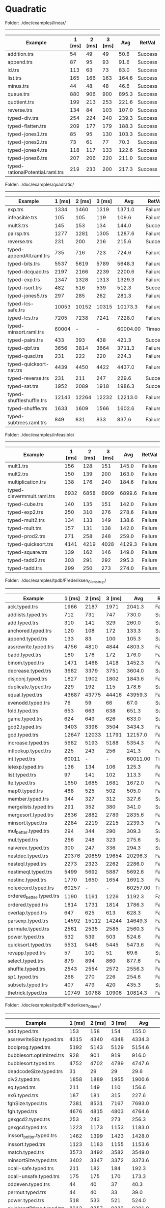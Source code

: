 * Quadratic

Folder: ./doc/examples/linear/
------------------------------

| Example                          | 1 [ms] | 2 [ms] | 3 [ms] |   Avg | RetVal  |
|----------------------------------+--------+--------+--------+-------+---------|
| addition.trs                     |     54 |     49 |     49 |  50.6 | Success |
| append.trs                       |     87 |     95 |     93 |  91.6 | Success |
| id.trs                           |    113 |     63 |     73 |  83.0 | Success |
| list.trs                         |    165 |    166 |    163 | 164.6 | Success |
| minus.trs                        |     44 |     48 |     48 |  46.6 | Success |
| queue.trs                        |    880 |    906 |    900 | 895.3 | Success |
| quotient.trs                     |    199 |    213 |    253 | 221.6 | Success |
| reverse.trs                      |    134 |     84 |    103 | 107.0 | Success |
| typed-div.trs                    |    254 |    224 |    240 | 239.3 | Success |
| typed-flatten.trs                |    209 |    177 |    179 | 188.3 | Success |
| typed-jones1.trs                 |     85 |     95 |    130 | 103.3 | Success |
| typed-jones2.trs                 |     73 |     61 |     77 |  70.3 | Success |
| typed-jones4.trs                 |    118 |    117 |    133 | 122.6 | Success |
| typed-jones6.trs                 |    207 |    206 |    220 | 211.0 | Success |
| typed-rationalPotential.raml.trs |    219 |    233 |    200 | 217.3 | Success |


Folder: ./doc/examples/quadratic/
------------------------------

| Example                  | 1 [ms] | 2 [ms] | 3 [ms] |      Avg | RetVal  |
|--------------------------+--------+--------+--------+----------+---------|
| exp.trs                  |   1334 |   1460 |   1319 |   1371.0 | Failure |
| infeasible.trs           |    105 |    105 |    119 |    109.6 | Failure |
| mult3.trs                |    145 |    153 |    134 |    144.0 | Success |
| pairsp.trs               |   1277 |   1281 |   1305 |   1287.6 | Failure |
| reverse.trs              |    231 |    200 |    216 |    215.6 | Success |
| typed-appendAll.raml.trs |    735 |    716 |    723 |    724.6 | Failure |
| typed-bits.trs           |   5537 |   5619 |   5789 |   5648.3 | Failure |
| typed-dcquad.trs         |   2197 |   2166 |   2239 |   2200.6 | Failure |
| typed-exp.trs            |   1347 |   1328 |   1313 |   1329.3 | Failure |
| typed-isort.trs          |    482 |    516 |    539 |    512.3 | Success |
| typed-jones5.trs         |    297 |    285 |    262 |    281.3 | Failure |
| typed-lcs-safe.trs       |  10053 |  10152 |  10315 |  10173.3 | Failure |
| typed-lcs.trs            |   7205 |   7238 |   7241 |   7228.0 | Failure |
| typed-minsort.raml.trs   |  60004 |      - |      - | 60004.00 | Timeout |
| typed-pairs.trs          |    433 |    393 |    438 |    421.3 | Success |
| typed-qbf.trs            |   3656 |   3814 |   3664 |   3711.3 | Failure |
| typed-quad.trs           |    231 |    222 |    220 |    224.3 | Failure |
| typed-quicksort-nat.trs  |   4439 |   4450 |   4422 |   4437.0 | Failure |
| typed-reverse.trs        |    231 |    211 |    247 |    229.6 | Success |
| typed-sat.trs            |   1952 |   2089 |   1918 |   1986.3 | Success |
| typed-shuffleshuffle.trs |  12143 |  12264 |  12232 |  12213.0 | Failure |
| typed-shuffle.trs        |   1633 |   1609 |   1566 |   1602.6 | Failure |
| typed-subtrees.raml.trs  |    849 |    831 |    833 |    837.6 | Failure |


Folder: ./doc/examples/infeasible/
------------------------------

| Example                    | 1 [ms] | 2 [ms] | 3 [ms] |    Avg | RetVal  |
|----------------------------+--------+--------+--------+--------+---------|
| mult1.trs                  |    156 |    128 |    151 |  145.0 | Failure |
| mult2.trs                  |    150 |    139 |    200 |  163.0 | Failure |
| multiplication.trs         |    138 |    176 |    240 |  184.6 | Failure |
| typed-clevermmult.raml.trs |   6932 |   6858 |   6909 | 6899.6 | Failure |
| typed-cube.trs             |    140 |    135 |    151 |  142.0 | Failure |
| typed-exp2.trs             |    250 |    310 |    276 |  278.6 | Failure |
| typed-mult2.trs            |    134 |    133 |    149 |  138.6 | Failure |
| typed-mult.trs             |    157 |    131 |    138 |  142.0 | Failure |
| typed-prod2.trs            |    271 |    258 |    248 |  259.0 | Failure |
| typed-quicksort.trs        |   4141 |   4219 |   4028 | 4129.3 | Failure |
| typed-square.trs           |    139 |    162 |    146 |  149.0 | Failure |
| typed-tadd2.trs            |    303 |    291 |    292 |  295.3 | Failure |
| typed-tadd.trs             |    299 |    250 |    273 |  274.0 | Failure |


Folder: ./doc/examples/tpdb/Frederiksen_Glenstrup/
------------------------------

| Example                  | 1 [ms] | 2 [ms] | 3 [ms] |      Avg | RetVal  |
|--------------------------+--------+--------+--------+----------+---------|
| ack.typed.trs            |   1966 |   2187 |   1971 |   2041.3 | Failure |
| addlists.typed.trs       |    712 |    731 |    747 |    730.0 | Success |
| add.typed.trs            |    310 |    141 |    329 |    260.0 | Success |
| anchored.typed.trs       |    120 |    108 |    172 |    133.3 | Success |
| append.typed.trs         |    133 |     83 |    100 |    105.3 | Success |
| assrewrite.typed.trs     |   4756 |   4810 |   4844 |   4803.3 | Failure |
| badd.typed.trs           |    180 |    176 |    172 |    176.0 | Failure |
| binom.typed.trs          |   1471 |   1468 |   1418 |   1452.3 | Failure |
| decrease.typed.trs       |   3682 |   3379 |   3751 |   3604.0 | Success |
| disjconj.typed.trs       |   1827 |   1902 |   1802 |   1843.6 | Failure |
| duplicate.typed.trs      |    229 |    192 |    115 |    178.6 | Success |
| equal.typed.trs          |  43687 |  43775 |  44416 |  43959.3 | Failure |
| evenodd.typed.trs        |     76 |     59 |     66 |     67.0 | Success |
| fold.typed.trs           |    653 |    663 |    638 |    651.3 | Success |
| game.typed.trs           |    624 |    649 |    626 |    633.0 | Success |
| gcd2.typed.trs           |   3403 |   3396 |   3504 |   3434.3 | Failure |
| gcd.typed.trs            |  12647 |  12033 |  11791 |  12157.0 | Failure |
| increase.typed.trs       |   5682 |   5193 |   5188 |   5354.3 | Failure |
| intlookup.typed.trs      |    225 |    243 |    256 |    241.3 | Failure |
| int.typed.trs            |  60011 |      - |      - | 60011.00 | Timeout |
| letexp.typed.trs         |    136 |    134 |    106 |    125.3 | Failure |
| list.typed.trs           |     97 |    141 |    102 |    113.3 | Failure |
| lte.typed.trs            |   1650 |   1685 |   1681 |   1672.0 | Failure |
| map0.typed.trs           |    488 |    525 |    502 |    505.0 | Failure |
| member.typed.trs         |    344 |    327 |    312 |    327.6 | Success |
| mergelists.typed.trs     |    291 |    352 |    380 |    341.0 | Success |
| mergesort.typed.trs      |   2836 |   2882 |   2789 |   2835.6 | Failure |
| minsort.typed.trs        |   2284 |   2219 |   2215 |   2239.3 | Failure |
| mul_better.typed.trs     |    294 |    344 |    290 |    309.3 | Success |
| mul.typed.trs            |    256 |    248 |    323 |    275.6 | Success |
| naiverev.typed.trs       |    300 |    247 |    336 |    294.3 | Success |
| nestdec.typed.trs        |  20376 |  20859 |  19654 |  20296.3 | Failure |
| nesteql.typed.trs        |   2273 |   2323 |   2262 |   2286.0 | Failure |
| nestimeql.typed.trs      |   5499 |   5692 |   5887 |   5692.6 | Failure |
| nestinc.typed.trs        |   1770 |   1650 |   1654 |   1691.3 | Failure |
| nolexicord.typed.trs     |  60257 |      - |      - | 60257.00 | Timeout |
| ordered_better.typed.trs |   1190 |   1161 |   1226 |   1192.3 | Failure |
| ordered.typed.trs        |   1814 |   1731 |   1814 |   1786.3 | Failure |
| overlap.typed.trs        |    647 |    625 |    613 |    628.3 | Failure |
| parsexp.typed.trs        |  14592 |  15112 |  14244 |  14649.3 | Failure |
| permute.typed.trs        |   2561 |   2535 |   2585 |   2560.3 | Failure |
| power.typed.trs          |    532 |    539 |    503 |    524.6 | Failure |
| quicksort.typed.trs      |   5531 |   5445 |   5445 |   5473.6 | Failure |
| revapp.typed.trs         |     57 |    101 |     51 |     69.6 | Success |
| select.typed.trs         |    879 |    894 |    860 |    877.6 | Failure |
| shuffle.typed.trs        |   2543 |   2554 |   2572 |   2556.3 | Failure |
| sp1.typed.trs            |    268 |    270 |    226 |    254.6 | Failure |
| subsets.typed.trs        |    407 |    479 |    420 |    435.3 | Success |
| thetrick.typed.trs       |  10749 |  10788 |  10906 |  10814.3 | Failure |


Folder: ./doc/examples/tpdb/Frederiksen_Others/
------------------------------

| Example                  | 1 [ms] | 2 [ms] | 3 [ms] |      Avg | RetVal  |
|--------------------------+--------+--------+--------+----------+---------|
| add.typed.trs            |    153 |    158 |    154 |    155.0 | Success |
| assrewriteSize.typed.trs |   4315 |   4340 |   4348 |   4334.3 | Failure |
| boolprog.typed.trs       |   5192 |   5143 |   5129 |   5154.6 | Failure |
| bubblesort.optimized.trs |    928 |    901 |    919 |    916.0 | Failure |
| bubblesort.typed.trs     |   4752 |   4702 |   4789 |   4747.6 | Failure |
| deadcodeSize.typed.trs   |     31 |     29 |     29 |     29.6 | Failure |
| div2.typed.trs           |   1858 |   1889 |   1955 |   1900.6 | Failure |
| eq.typed.trs             |    211 |    149 |    110 |    156.6 | Success |
| ex6.typed.trs            |    187 |    181 |    315 |    227.6 | Success |
| fghSize.typed.trs        |   7381 |   8531 |   7167 |   7693.0 | Failure |
| fgh.typed.trs            |   4676 |   4815 |   4803 |   4764.6 | Failure |
| gexgcd2.typed.trs        |    253 |    243 |    273 |    256.3 | Failure |
| gexgcd.typed.trs         |   1223 |   1173 |   1153 |   1183.0 | Failure |
| inssort_better.typed.trs |   1462 |   1399 |   1423 |   1428.0 | Failure |
| inssort.typed.trs        |   1123 |   1183 |   1155 |   1153.6 | Failure |
| match.typed.trs          |   3573 |   3492 |   3582 |   3549.0 | Failure |
| minsortSize.typed.trs    |   3402 |   3347 |   3372 |   3373.6 | Failure |
| ocall-safe.typed.trs     |    211 |    182 |    184 |    192.3 | Success |
| ocall-unsafe.typed.trs   |    175 |    175 |    170 |    173.3 | Success |
| oddeven.typed.trs        |     44 |     40 |     37 |     40.3 | Success |
| permut.typed.trs         |     44 |     40 |     33 |     39.0 | Success |
| power.typed.trs          |    518 |    533 |    521 |    524.0 | Failure |
| quicksortPtime.typed.trs |   8313 |   8357 |   8233 |   8301.0 | Failure |
| quicksortSize.typed.trs  |  13202 |  13522 |  13169 |  13297.6 | Failure |
| reach.typed.trs          |  23132 |  23386 |  23360 |  23292.6 | Failure |
| rematch.typed.trs        |  60518 |      - |      - | 60518.00 | Timeout |
| strmatch.typed.trs       |    995 |   1018 |    990 |   1001.0 | Success |
| thetrickSize.typed.trs   |    830 |    727 |    758 |    771.6 | Success |


Folder: ./doc/examples/tpdb/hoca/
------------------------------

| Example                | 1 [ms] | 2 [ms] | 3 [ms] |      Avg | RetVal  |
|------------------------+--------+--------+--------+----------+---------|
| dfs-flatten.typed.trs  |    235 |    279 |    235 |    249.6 | Success |
| fib_llist.typed.trs    |  60006 |      - |      - | 60006.00 | Timeout |
| flatten.typed.trs      |   2158 |   2192 |   2309 |   2219.6 | Success |
| foldsum.typed.trs      |    560 |    558 |    536 |    551.3 | Success |
| id.typed.trs           |    162 |    141 |    203 |    168.6 | Success |
| isort-fold.typed.trs   |    678 |    714 |    688 |    693.3 | Success |
| isort.typed.trs        |    484 |    517 |    506 |    502.3 | Success |
| mappplus.typed.trs     |   1088 |   1061 |   1156 |   1101.6 | Failure |
| mergesort-dc.typed.trs |  60002 |      - |      - | 60002.00 | Timeout |
| mss.typed.trs          |  60002 |      - |      - | 60002.00 | Timeout |
| rev-dl.typed.trs       |    277 |    306 |    348 |    310.3 | Success |
| rev-fletf.typed.trs    |    403 |    411 |    293 |    369.0 | Success |
| rev-foldl.typed.trs    |    105 |     95 |     96 |     98.6 | Success |
| rpm-lazy.typed.trs     |  60249 |      - |      - | 60249.00 | Timeout |
| sum_sqs3.typed.trs     |    617 |    718 |    655 |    663.3 | Failure |
| sum.typed.trs          |    142 |    146 |    163 |    150.3 | Success |


Folder: ./doc/examples/tpdb/raML/
------------------------------

| Example                                 | 1 [ms] | 2 [ms] | 3 [ms] |       Avg | RetVal  |
|-----------------------------------------+--------+--------+--------+-----------+---------|
| appendAll.raml.typed.trs                |    596 |    572 |    585 |     584.3 | Failure |
| bfs.raml.typed.trs                      |  60003 |      - |      - |  60003.00 | Timeout |
| bft_mmult.raml.typed.trs                |  12212 |  12020 |  12084 |   12105.3 | Failure |
| bitvectors.raml.typed.trs               |  60008 |      - |      - |  60008.00 | Timeout |
| clevermmult.raml.typed.trs              |  12454 |  12402 |  12658 |   12504.6 | Failure |
| duplicates.raml.typed.trs               |  15186 |  15323 |  15212 |   15240.3 | Failure |
| dyade.raml.typed.trs                    |  11163 |  11034 |  11120 |   11105.6 | Failure |
| eratosthenes.raml.typed.trs             |  60002 |      - |      - |  60002.00 | Timeout |
| flatten.raml.typed.trs                  |   4365 |   4375 |   4408 |    4382.6 | Failure |
| insertionsort.raml.typed.trs            |  16011 |  15974 |  15924 |   15969.6 | Failure |
| listsort.raml.typed.trs                 |  27801 |  27690 |  27875 |   27788.6 | Failure |
| longestCommonSubsequence.raml.typed.trs |  60002 |      - |      - |  60002.00 | Timeout |
| matrix.raml.typed.trs                   |  23100 |  23837 |  23290 |   23409.0 | Failure |
| mergesort.raml.typed.trs                |  59954 |  60002 |      - | 119956.00 | Timeout |
| minsort.raml.typed.trs                  |  14755 |  14811 |  14752 |   14772.6 | Failure |
| queue.raml.typed.trs                    |  60002 |      - |      - |  60002.00 | Timeout |
| quicksort.raml.typed.trs                |  57848 |  57373 |  56902 |   57374.3 | Failure |
| rationalPotential.raml.typed.trs        |    215 |    201 |    199 |     205.0 | Success |
| splitandsort.raml.typed.trs             |  60003 |      - |      - |  60003.00 | Timeout |
| subtrees.raml.typed.trs                 |    805 |    798 |    805 |     802.6 | Failure |


Folder: ./doc/examples/tpdb/TCT_12/
------------------------------

| Example                  | 1 [ms] | 2 [ms] | 3 [ms] |     Avg | RetVal  |
|--------------------------+--------+--------+--------+---------+---------|
| polycounter-10.typed.trs |  11706 |  11459 |  11425 | 11530.0 | Failure |
| polycounter-5.typed.trs  |    943 |    990 |   1088 |  1007.0 | Failure |
| recursion-10.typed.trs   |   4954 |   4894 |   4973 |  4940.3 | Failure |
| recursion-5.typed.trs    |    945 |    887 |    915 |   915.6 | Failure |
| sat.typed.trs            |   1919 |   1924 |   1915 |  1919.3 | Success |
